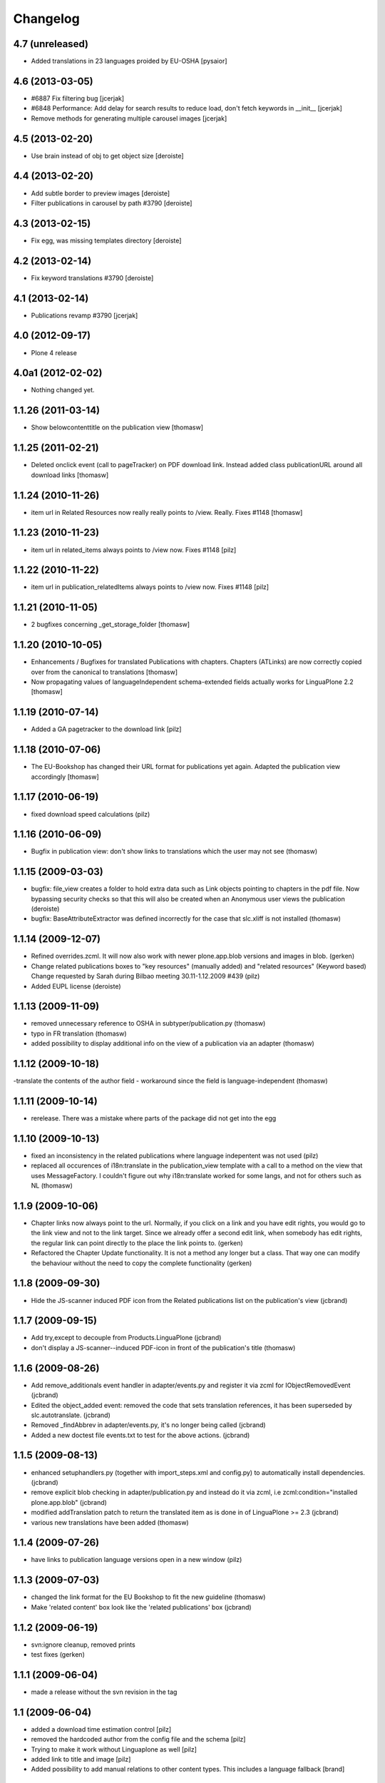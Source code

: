 Changelog
=========

4.7 (unreleased)
----------------

- Added translations in 23 languages proided by EU-OSHA [pysaior]

4.6 (2013-03-05)
----------------

- #6887 Fix filtering bug [jcerjak]
- #6848 Performance: Add delay for search results to reduce load,
  don't fetch keywords in __init__ [jcerjak]
- Remove methods for generating multiple carousel images [jcerjak]


4.5 (2013-02-20)
----------------

- Use brain instead of obj to get object size [deroiste]


4.4 (2013-02-20)
----------------

- Add subtle border to preview images [deroiste]
- Filter publications in carousel by path #3790 [deroiste]


4.3 (2013-02-15)
----------------

- Fix egg, was missing templates directory [deroiste]


4.2 (2013-02-14)
----------------

- Fix keyword translations #3790 [deroiste]


4.1 (2013-02-14)
----------------

- Publications revamp #3790 [jcerjak]


4.0 (2012-09-17)
----------------

- Plone 4 release


4.0a1 (2012-02-02)
------------------

- Nothing changed yet.


1.1.26 (2011-03-14)
-------------------

- Show belowcontenttitle on the publication view [thomasw]

1.1.25 (2011-02-21)
-------------------

- Deleted onclick event (call to pageTracker) on PDF download link. Instead added
  class publicationURL around all download links [thomasw]

1.1.24 (2010-11-26)
-------------------

- item url in Related Resources now really really points to /view. Really.
  Fixes #1148 [thomasw]


1.1.23 (2010-11-23)
-------------------

- item url in related_items always points to /view now. Fixes #1148
  [pilz]


1.1.22 (2010-11-22)
-------------------

- item url in publication_relatedItems always points to /view now. Fixes #1148
  [pilz]


1.1.21 (2010-11-05)
-------------------

- 2 bugfixes concerning _get_storage_folder [thomasw]

1.1.20 (2010-10-05)
-------------------

- Enhancements / Bugfixes for translated Publications with chapters. Chapters (ATLinks) are now
  correctly copied over from the canonical to translations 
  [thomasw]
- Now propagating values of languageIndependent schema-extended fields actually works for LinguaPlone 2.2 
  [thomasw]

1.1.19 (2010-07-14)
-------------------

- Added a GA pagetracker to the download link
  [pilz]

1.1.18 (2010-07-06)
-------------------

- The EU-Bookshop has changed their URL format for publications yet again.
  Adapted the publication view accordingly [thomasw]


1.1.17 (2010-06-19)
-------------------

- fixed download speed calculations (pilz)


1.1.16 (2010-06-09)
-------------------

- Bugfix in publication view: don't show links to translations which the user
  may not see (thomasw)

1.1.15 (2009-03-03)
-------------------

- bugfix: file_view creates a folder to hold extra data such as Link
  objects pointing to chapters in the pdf file. Now bypassing security
  checks so that this will also be created when an Anonymous user
  views the publication (deroiste)
- bugfix: BaseAttributeExtractor was defined incorrectly for the case that slc.xliff is not installed (thomasw)


1.1.14 (2009-12-07)
-------------------

- Refined overrides.zcml. It will now also work with newer plone.app.blob
  versions and images in blob. (gerken)
- Change related publications boxes to "key resources" (manually added) and "related resources" (Keyword based) Change requested by Sarah during Bilbao meeting 30.11-1.12.2009  #439 (pilz)
- Added EUPL license (deroiste)


1.1.13 (2009-11-09)
-------------------

- removed unnecessary reference to OSHA in subtyper/publication.py (thomasw)
- typo in FR translation (thomasw)
- added possibility to display additional info on the view of a publication via an adapter (thomasw)

1.1.12 (2009-10-18)
-------------------

-translate the contents of the author field - workaround since the field is language-independent (thomasw)

1.1.11 (2009-10-14)
-------------------

- rerelease. There was a mistake where parts of the package did not get into the egg

1.1.10 (2009-10-13)
-------------------

- fixed an inconsistency in the related publications where language indepentent was not used (pilz)
- replaced all occurences of i18n:translate in the publication_view template 
  with a call to a method on the view that uses MessageFactory. I couldn't figure
  out why i18n:translate worked for some langs, and not for others such as NL (thomasw)



1.1.9 (2009-10-06)
------------------
- Chapter links now always point to the url. Normally, if you click on a link
  and you have edit rights, you would go to the link view and not to the link 
  target. Since we already offer a second edit link, when somebody has edit 
  rights, the regular link can point directly to the place the link points to. 
  (gerken)

- Refactored the Chapter Update functionality. It is not a method any longer
  but a class. That way one can modify the behaviour without the need to
  copy the complete functionality (gerken)

1.1.8 (2009-09-30)
------------------
- Hide the JS-scanner induced PDF icon from the Related publications list on the publication's view (jcbrand)

1.1.7 (2009-09-15)
------------------
- Add try,except to decouple from Products.LinguaPlone (jcbrand)
- don't display a JS-scanner--induced PDF-icon in front of the publication's title (thomasw)

1.1.6 (2009-08-26)
------------------

- Add remove_additionals event handler in adapter/events.py and register it via zcml for IObjectRemovedEvent (jcbrand)
- Edited the object_added event: removed the code that sets translation
  references, it has been superseded by slc.autotranslate. (jcbrand)
- Removed _findAbbrev in adapter/events.py, it's no longer being called (jcbrand)
- Added a new doctest file events.txt to test for the above actions. (jcbrand)

1.1.5 (2009-08-13)
------------------

- enhanced setuphandlers.py (together with import_steps.xml and config.py) to automatically install dependencies. (jcbrand)
- remove explicit blob checking in adapter/publication.py and instead do it via zcml, i.e zcml:condition="installed plone.app.blob" (jcbrand)
- modified addTranslation patch to return the translated item as is done in of LinguaPlone >= 2.3 (jcbrand)
- various new translations have been added (thomasw)

1.1.4 (2009-07-26)
------------------

- have links to publication language versions open in a new window (pilz)

1.1.3 (2009-07-03)
------------------

- changed the link format for the EU Bookshop to fit the new guideline (thomasw)
- Make 'related content' box look like the 'related publications' box (jcbrand)

1.1.2 (2009-06-19)
------------------

- svn:ignore cleanup, removed prints

- test fixes (gerken)

1.1.1 (2009-06-04)
------------------

- made a release without the svn revision in the tag

1.1 (2009-06-04)
----------------

* added a download time estimation control [pilz]
* removed the hardcoded author from the config file and the schema [pilz]
* Trying to make it work without Linguaplone as well [pilz]
* added link to title and image [pilz]
* Added possibility to add manual relations to other content types. This 
  includes a language fallback [brand]
  

1.0 final
---------

* no changes

1.0 beta3
---------

* Added support for slc.xliff
* refactored the adapter.py into adapter/ subdir
* Added an eventhandler to automatically set the suptype on files added to a publication folder
* Added an eventhandler to detect the uploaded language if the filename starts or 
  ends with a lang abbrev
  E.g. XX_filename.pdf or filename_XX.pdf or XX-filename.pdf or filename-XX.pdf.
* Added a patch for linguaplone inserting a new event to allow translating 
  subtyped objects. Translations need to be subtyped just after the object has 
  been created and before attributes are edited.

1.0 beta2
---------

* Switch to p4a.subtyper to make publications out of files
* Use Archetypes.schemaextender to marry normal and publication attributes in one interface
* readded cover image generation

1.0 beta1
---------

* Plone 3 compatibility. Removed the PublicationFolder concept and base completely on Linguaplone

0.9 beta
--------

* initial release
  Thanks to Alin Voinea for creating a Plone2.5 backport. Please see the svn repository for that.

